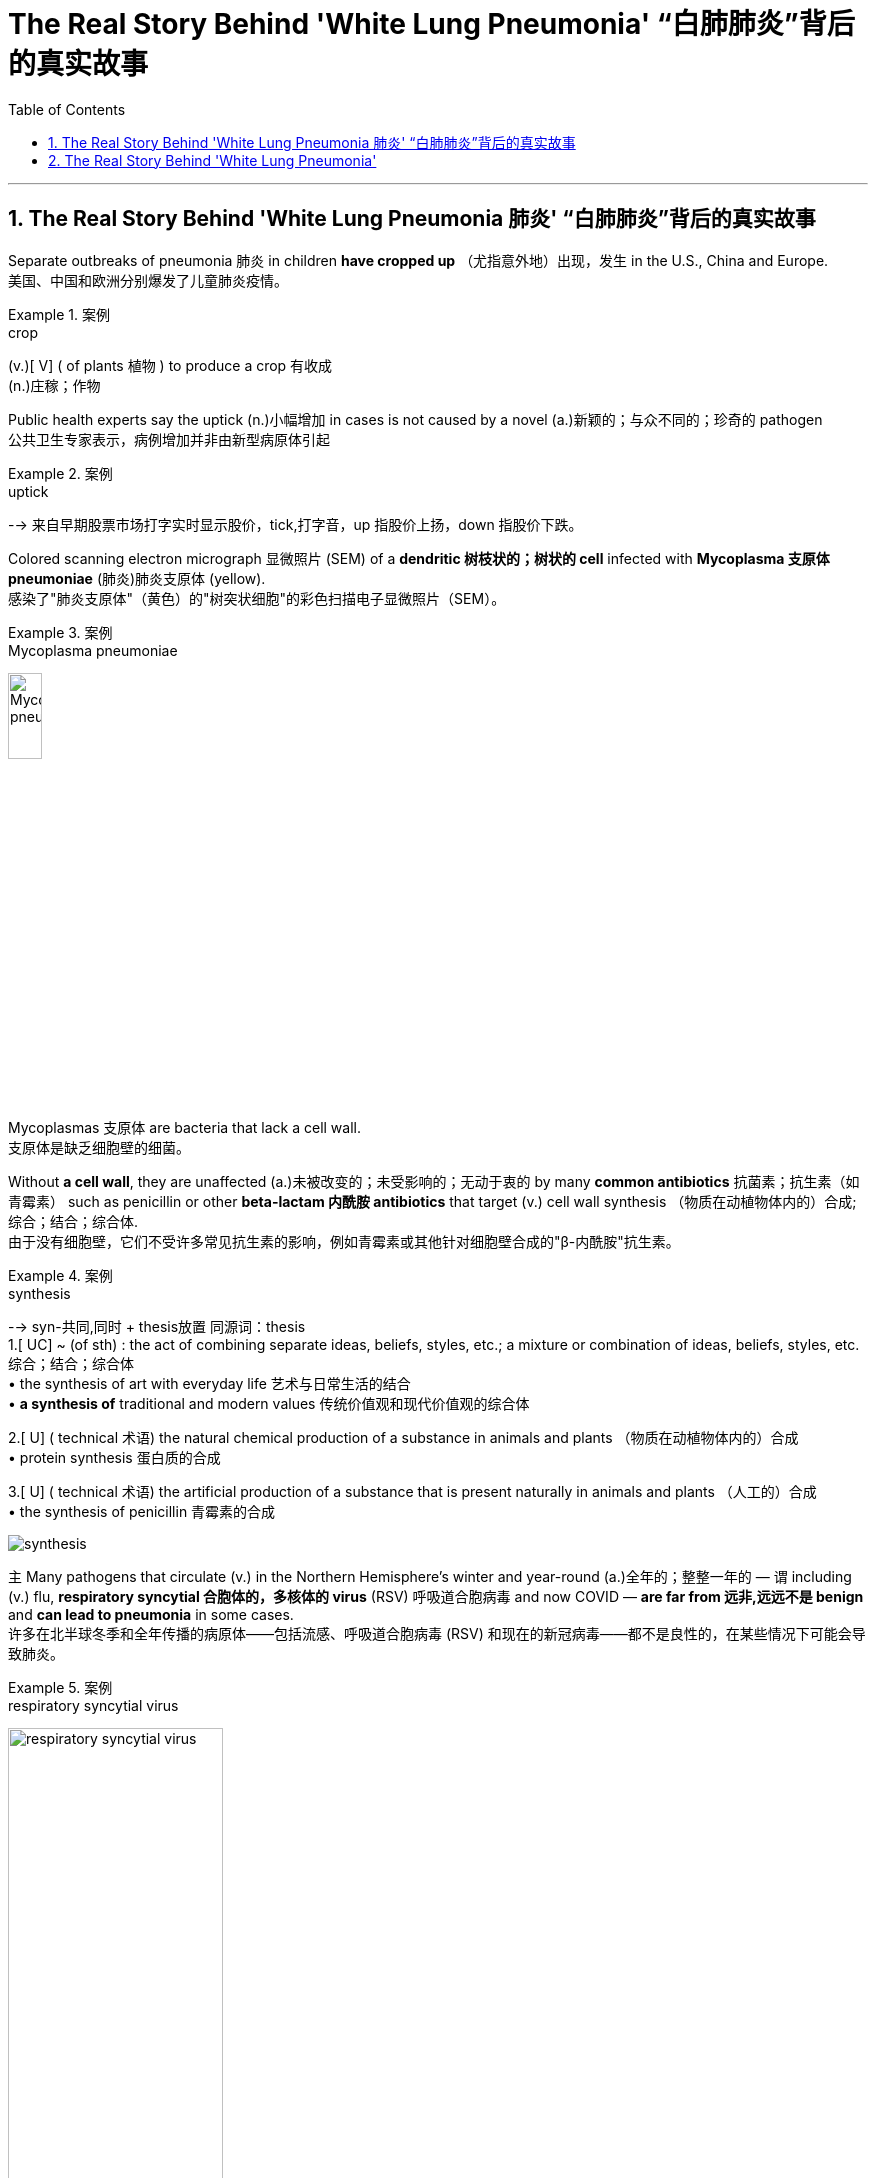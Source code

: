 

= The Real Story Behind 'White Lung Pneumonia' “白肺肺炎”背后的真实故事
:toc: left
:toclevels: 3
:sectnums:

'''

== The Real Story Behind 'White Lung Pneumonia 肺炎' “白肺肺炎”背后的真实故事 +

Separate outbreaks of pneumonia 肺炎 in children *have cropped up* （尤指意外地）出现，发生 in the U.S., China and Europe. +
美国、中国和欧洲分别爆发了儿童肺炎疫情。 +

.案例
====
.crop
(v.)[ V] ( of plants 植物 ) to produce a crop 有收成 +
(n.)庄稼；作物
====

Public health experts say the uptick (n.)小幅增加 in cases is not caused by a novel (a.)新颖的；与众不同的；珍奇的 pathogen +
公共卫生专家表示，病例增加并非由新型病原体引起 +

.案例
====
.uptick
--> 来自早期股票市场打字实时显示股价，tick,打字音，up 指股价上扬，down 指股价下跌。
====

Colored scanning electron micrograph 显微照片 (SEM) of a *dendritic 树枝状的；树状的 cell* infected with *Mycoplasma  支原体 pneumoniae* (肺炎)肺炎支原体 (yellow). +
感染了"肺炎支原体"（黄色）的"树突状细胞"的彩色扫描电子显微照片（SEM）。 +

.案例
====
.Mycoplasma pneumoniae
image:/img/Mycoplasma pneumoniae.webp[,20%]
====

Mycoplasmas 支原体 are bacteria that lack a cell wall. +
支原体是缺乏细胞壁的细菌。 +

Without *a cell wall*, they are unaffected (a.)未被改变的；未受影响的；无动于衷的 by many *common antibiotics* 抗菌素；抗生素（如青霉素） such as penicillin or other *beta-lactam  内酰胺 antibiotics* that target (v.) cell wall synthesis （物质在动植物体内的）合成;综合；结合；综合体. +
由于没有细胞壁，它们不受许多常见抗生素的影响，例如青霉素或其他针对细胞壁合成的"β-内酰胺"抗生素。 +

.案例
====
.synthesis
-->  syn-共同,同时 + thesis放置 同源词：thesis +
1.[ UC] ~ (of sth) : the act of combining separate ideas, beliefs, styles, etc.; a mixture or combination of ideas, beliefs, styles, etc. 综合；结合；综合体 +
• the synthesis of art with everyday life 艺术与日常生活的结合 +
• *a synthesis of* traditional and modern values 传统价值观和现代价值观的综合体

2.[ U] ( technical 术语) the natural chemical production of a substance in animals and plants （物质在动植物体内的）合成 +
• protein synthesis 蛋白质的合成

3.[ U] ( technical 术语) the artificial production of a substance that is present naturally in animals and plants （人工的）合成 +
• the synthesis of penicillin 青霉素的合成

image:/img/synthesis.jpg[,]
====


`主` Many pathogens that circulate (v.) in the Northern Hemisphere’s winter and year-round  (a.)全年的；整整一年的 — `谓` including (v.) flu, *respiratory syncytial 合胞体的，多核体的 virus* (RSV) 呼吸道合胞病毒 and now COVID — *are far from 远非,远远不是  benign* and *can lead to pneumonia* in some cases. +
许多在北半球冬季和全年传播的病原体——包括流感、呼吸道合胞病毒 (RSV) 和现在的新冠病毒——都不是良性的，在某些情况下可能会导致肺炎。 +

.案例
====
.respiratory syncytial virus
image:/img/respiratory syncytial virus.jpg[,50%]

.syncytium
N a mass of cytoplasm containing many nuclei and enclosed in a cell membrane 合胞体 +
合胞体: 含有**由一层细胞膜, 包绕的多个核的**一团细胞质，这通常是由于发生了细胞融合, 或一系列不完全细胞分裂周期所致。*即核发生了分裂，但细胞却没有分裂。* +

image:/img/syncytium.png[,30%]
====

These are just *everyday pathogens* 后定① that normally increase (v.) during the winter 后定② *having a somewhat early and very assertive 坚定自信的；坚决主张的 increase* at the present time. +
这些只是日常病原体，通常在冬季增加，目前增加得有点早, 且非常明显。 +

But people are not helpless against these germs 细菌, `主` COVID, the flu and RSV `谓` all have vaccines 疫苗 that can reduce (v.) the risk of pneumonia. +
但人们对这些细菌并非束手无策，新冠病毒、流感, 和呼吸道合胞病毒, 都有疫苗可以降低肺炎的风险。 +

*Earlier in November* China had reported an increase in *respiratory disease cases*. +
11月初，中国报告呼吸道疾病病例有所增加。 +

Chinese health officials *attributed* this uptick *to* the lift of COVID restrictions and *the usual rise* in known pathogens that can also *make people vulnerable （身体上或感情上）脆弱的，易受…伤害的 to* pneumonia, including flu, COVID, RSV and infections *caused by* the common *bacterium (n.) Mycoplasma [微] 支原菌，[微] 支原体 pneumoniae*. +
中国卫生官员将这一上升, 归因于"新冠病毒限制的解除"以及"已知病原体的通常增加"，这些病原体也可能使人们容易感染肺炎，包括流感、新冠病毒、呼吸道合胞病毒, 和常见细菌肺炎支原体引起的感染。 +

What’s causing *the current uptick* in pneumonia cases, and how severe are they? +
是什么导致目前肺炎病例上升？其严重程度如何？ +

*the biggest cause is likely that* pathogens have more opportunity to spread in the winter. +
最大的原因可能是, 病原体在冬天有更多的机会传播。 +

These viruses *are taking advantage of us now* that we are close together in birthday parties, schools, travel, *religious services* 宗教仪式  — whatever *brings people together indoors*. +
这些病毒正在利用我们，因为我们在生日聚会、学校、旅行、宗教活动等任何让人们在室内聚集在一起的活动中都距离很近。 +

`主` The New Year’s parties, all the travel *associated with that* and vacations `系` are all wonderful environments that *predispose (v.)使倾向于；使受…的影响;使易于患（某种病） ；容易诱发 to* the spread of all of these respiratory infections, *some of which* will eventuate (v.)成为结果；导致；最终造成 in pneumonia. +
新年聚会、所有与之相关的旅行和假期, 都是极好的环境，容易传播所有这些呼吸道感染，其中一些最终会导致肺炎。 +

.案例
====
.predispose
/ˌpriːdɪˈspoʊz/ +
--> pre-,在前，早于，预先，dispose,安排。引申词义倾向于。

1.*~ sb to sth/to do sth* : to influence sb so that they are likely to think or behave in a particular way 使倾向于；使受…的影响 +
[ VN] +
• He believes that *some people are predisposed (v.) to criminal behaviour*. 他认为有些人容易犯罪。  +
[ VN to inf] +
• Her good mood *predisposed her to enjoy the play*. 她当时兴致高，所以一定喜欢那出戏。

2.[ VN] *~ sb to sth* : to make it likely that you will suffer from a particular illness 使易于患（某种病） ；容易诱发 +
• Stress *can predispose people to heart attacks*. 紧张容易使人心脏病发作。
====

What is the difference between pneumonia, “walking pneumonia” and “white lung syndrome 综合征；综合症状”? +
肺炎、“行走性肺炎”和“白肺综合征”有什么区别？ +

Pneumonia is *an inflammation of the lungs* that can be caused by a wide range of viruses, bacteria 细菌 and fungi 真菌(fungus的复数形式). +
肺炎是一种肺部炎症，可由多种病毒、细菌和真菌引起。 +

Most *respiratory infections* involve (v.) *the upper respiratory tract* — the nose, throat and *upper bronchial 支气管的 tubes*. +
大多数呼吸道感染, 涉及上呼吸道——鼻子、喉咙, 和上支气管。 +

.案例
====
.bronchial +
/ˈbrɑːŋkiəl/ +
(a.) ( medical 医) of or affecting the two main branches of the windpipe (called bronchial tubes ) leading to the lungs 支气管的 +
• *bronchial pneumonia* 支气管肺炎

image:/img/bronchial.webp[,30%]
image:/img/bronchial 2.jpg[,50%]
====


An infection *develops into pneumonia* when it reaches *the lower respiratory tract* and invades *the lung tissue*. +
当感染到达下呼吸道, 并侵入肺组织时，就会发展成肺炎。 +

This causes (v.) *the lung’s white blood cells* to trigger  (v.)发动；引起；触发 an inflammatory response. +
这会导致"肺部的白细胞, 引发炎症反应"。 +

If you get a lot of pneumonia, it will *materially 实质地；物质上；极大地 interfere (v.)妨碍；干扰 with* your ability to exchange gases. +
如果您患有大量肺炎，则会严重干扰您的气体交换能力。 +

.案例
====
.interfere
[ VN] ~ (in sth)  : to get involved in and try to influence a situation that does not concern you, in a way that annoys other people 干涉；干预；介入

.INTERˈFERE (v.) WITH STH
(1) to prevent sth from succeeding or from being done or happening as planned 妨碍；干扰 +
(2) to touch, use or change sth, especially a piece of equipment, so that it is damaged or no longer works correctly 弄坏（器材等）
====

You can get *short of breath*, and you can have difficulty breathing. +
您可能会呼吸急促，甚至呼吸困难。 +

Other symptoms include (v.) cough, fever, chest pain, fatigue and loss of appetite. +
其他症状包括咳嗽、发烧、胸痛、疲劳和食欲不振。 +

At least *a dozen different pathogens* can lead to pneumonia — no individual pathogen *is responsible for* even *one in 10* cases. +
至少有十几种不同的病原体, 可以导致肺炎——甚至没有一种病原体导致的病例, 能占比超过1/10。 +

In fact, `主` the pathogen *behind any particular case of pneumonia* `谓` is often never identified. +
事实上，任何特定肺炎病例背后的病原体, 通常都无法被识别。 +

Most *pneumonia cases* are triggered by a bacterium, but pneumonia is also *a possible complication of* respiratory viruses, such as COVID, influenza, RSV and even *the common cold*. +
大多数肺炎病例, 是由细菌引发的，但肺炎也可能是"呼吸道病毒"所引起的并发症，例如新冠病毒、流感、呼吸道合胞病毒, 甚至普通感冒。 +

These viruses *can cause (v.) pneumonia* by themselves or *by making the body more vulnerable (a.) to* secondary infections. +
这些病毒本身可以引起肺炎，或者使身体更容易受到"继发感染"。 +

Once somebody *is infected with* a virus, they’re more *prone to* get a bacterial infection *on top of that* 除…之外” because the viral infection *reduces (v.) their immune defenses*. +
一旦有人感染了病毒，他们就更容易受到细菌感染”，因为病毒感染会降低他们的免疫防御能力。 +

`主` The people *that are affected* `系` are very young — infants and very young children — and very old and people *with chronic illness*. +
受影响的人, 即包括非常年轻的人（婴儿和幼儿），也包括非常年长和患有慢性病的人。 +

"Walking pneumonia" is a *lay 外行的；非专业的；缺少专门知识的 term* often used (v.) *to describe* mild pneumonia cases, particularly those *caused by Mycoplasma 支原体 bacteria*. +
“行走性肺炎”是一个通俗术语，常用于描述轻度肺炎病例，特别是由"支原体细菌"引起的肺炎病例。 +

It also has been called *atypical  非典型的 pneumonia* and can cause fevers, a *dry cough* and sometimes *ear infections*. +
它也被称为非典型肺炎，可引起发烧、干咳，有时还会引起耳部感染。 +

“walking pneumonia” is usually not that severe (a.). +
“行走性肺炎”通常没有那么严重。 +

Although *we treat it with antibiotics*, it usually *is*, for the most part 大多数情况下; 在极大程度上，多半, *limited*. +
尽管我们用抗生素治疗，但通常效果有限。 +

“White lung disease,” or “white lung syndrome 综合征，征群,” is nothing but a scary 恐怖的；吓人的 lay description, *not used* by medical professionals, of what we see *on a routine chest x-ray*. +
“白肺病”或“白肺综合症”只不过是对我们在常规胸部 X 光检查中看到的情况的一种可怕的外行描述，医学专业人员并未使用这种描述。 +

`主` Healthy lungs *full of air* `谓` appear (v.) black *in an x-ray* because air *looks (v.) dark* in a normal reading. +
充满空气的健康肺部, 在 X 光检查中呈现黑色，因为空气在正常读数中看起来呈黑色。 +

When inflammation and white blood cells *fill (v.) the area*, the lungs *become opaque (a.) 不透明的；不透光的；浑浊的 and more white* on the reading. +
当炎症和白细胞充满该区域时，肺部变得不透明，读数上更白。 +

It’s *neither* a scientific *nor* a medically acceptable term. +
它既不是一个科学术语，也不是一个医学上可接受的术语。 +


How does pneumonia differ (v.) between children and adults? +
儿童和成人肺炎有何不同？ +

Pneumonia symptoms *are similar* in children and adults, though young children may also experience(v.) nausea  恶心；作呕；反胃 and vomiting, and older adults may have confusion. +
儿童和成人的肺炎症状相似，但幼儿也可能会出现恶心和呕吐，老年人可能会出现意识混乱。 +

Beyond that, different bugs *are more apt (a.)易于…；有…倾向 to produce (v.) pneumonia* in children *than* adults. +
除此之外，不同的细菌更容易在儿童中引起肺炎，而不是成人。 +

*The older* you get, if you have *underlying 根本的；潜在的；隐含的;表面下的；下层的 illnesses*, these *respiratory viruses* are more likely to *result in* pneumonia. +
年龄越大，如果有基础疾病，这些呼吸道病毒, 更有可能导致肺炎。 +

Older adults *tend to fare (v.)成功（或不成功、更好等） worse* with pneumonia. +
老年人患肺炎的情况, 往往更糟。 +

Though pneumonia is *the number-one cause of hospitalization* in children in the U.S., `主` older adults *hospitalized with the disease* `谓` have a greater risk of death *than* those hospitalized *for any of the other top-10 reasons*. +
尽管肺炎是美国儿童住院的首要原因，但因该疾病住院的老年人的死亡风险, 高于其他是由于"排名前十的原因"而住院的老年人。 +

That’s why *it’s particularly important* for older adults to get their RSV, flu and COVID vaccines. +
这就是为什么老年人接种 RSV、流感和新冠疫苗, 尤为重要。 +

`主` The populations who are *at higher risk for* complications, hospitalizations and *dying from respiratory viruses and bacteria* `系`  are the same populations who will *benefit most from* these vaccinations. +
因呼吸道病毒和细菌而出现并发症、住院和死亡风险较高的人群, 正是从这些疫苗接种中受益最多的人群。 +

How is pneumonia treated? +
肺炎如何治疗？ +

Most *viral (a.)病毒的；病毒性的；病毒引起的 pneumonia* can only be treated with *supportive care*, such as providing oxygen; people with severe cases may require (v.) ventilators 呼吸器, *heart-lung machines* 心肺机 and other forms of mechanical ventilation 通风，通风系统. +
大多数病毒性肺炎, 只能通过支持性护理来治疗，例如提供氧气；重症患者可能需要呼吸机、心肺机和其他形式的机械通气。 +

.案例
====
.supportive care
支持性治疗：一种医疗护理方式，*旨在帮助患者缓解症状，提高生活质量，但并不直接治疗疾病本身。*

.ventilator
image:/img/ventilator.jpg[,20%]

.heart-lung machine
image:/img/heart-lung machine.jpg[,30%]
image:/img/heart-lung machine 2.jpg[,30%]
====

Bacterial pneumonia is treated with antibiotics. +
细菌性肺炎可用抗生素治疗。 +

If you are otherwise healthy, there’s no need to contact (v.) a health care provider *in the first several days* of developing a respiratory infection. +
如果您在其他方面都很健康，则在出现呼吸道感染的最初几天内, 无需联系医疗保健提供者。 +

But if you develop *warning symptoms*, such as confusion, *shortness of breath* or a fever that lasts (v.) more than three or four days, it’s prudent (a.)谨慎的；慎重的；精明的 *to call your health care provider* or *seek (v.) emergency care*. +
但如果您出现警告症状，例如神志不清、呼吸急促, 或发烧持续超过三四天，请谨慎致电您的医疗保健提供者, 或寻求紧急护理。 +

.案例
====
.prudent
--> 先看单词provident（有先见之明的），前缀pro-表“在前，提前”；词根vid（又写作vis）表“看”，如evident（明显的）、supervise（监督）等；本意为“提前看到的”，引申为“有先见之明的”。prudent和它同源，其中"d"是词根vid的缩略。
====

Antivirals 抗病毒物质 for flu and COVID, such as Paxlovid, can reduce *the likelihood 可能；可能性 of developing pneumonia* when *taken* 吃药,服用 early in the course of illness. +
在病程早期服用抗流感和新冠病毒药物（例如 Paxlovid）, 可以降低患肺炎的可能性。 +

Those *in high-risk groups* who develop respiratory symptoms, including those who *have a chronic illness* or are immunocompromised 免疫功能不全的, *should call their health care provider* even when the symptoms seem mild. +
那些出现呼吸道症状的高危人群，包括那些患有慢性病或免疫功能低下的人，即使症状看起来很轻微，也应该打电话给他们的医疗保健提供者。 +

*That way* they can get tested for flu and COVID *to see if they potentially qualify (v.) for medications* 药物 that reduce the severity of those diseases. +
这样他们就可以接受流感和新冠病毒检测，看看他们是否有资格服用减轻这些疾病严重程度的药物。 +

*Diagnosing an infection* and *treating it early* are key to stopping it from turning into pneumonia. +
尽早诊断感染并治疗, 是阻止其转变为肺炎的关键。 +

How can you prevent pneumonia? +
如何预防肺炎？ +

Though vaccination can’t prevent all cases of pneumonia, `主` five vaccines recommended in the U.S. `谓` can substantially  非常；大大地;基本上；大体上；总的来说 reduce (v.) risk of it. +
尽管疫苗接种不能预防所有肺炎病例，但美国推荐了五种疫苗。 可以大大降低其风险。 +

*Two of these* are already routinely 常规性地,照例地 recommended (v.) for children: *the pneumococcal 肺炎球菌的 conjugate 共轭的；结合的 vaccines* (PCV15 and PCV20) and *the Haemophilus 嗜血杆菌 influenzae 流感 (Hib) vaccine*. +
其中两种疫苗已被常规推荐给儿童：肺炎球菌结合疫苗（PCV15 和 PCV20）和流感嗜血杆菌 (Hib) 疫苗。 +

.案例
====
.conjugate
(v.)1.[ VN] to give the different forms of a verb, as they vary according to number , person , tense, etc. （根据数、人称、时态等）列举（动词）的变化形式

image:/img/conjugate.jpg[,20%]

.Haemophilus
image:/img/Haemophilus.jpg[,20%]

====

*Pneumococcal vaccines* are also recommended in adults aged 65 and older, as well as adults with certain medical conditions. +
还建议 65 岁及以上的成年人以及患有某些疾病的成年人, 接种肺炎球菌疫苗。 +

The COVID and seasonal flu vaccines, recommended for everyone *aged six months and older*, *greatly reduce (v.) the risk of* those diseases *developing into pneumonia*. +
建议 6 个月及以上的所有人, 接种新冠疫苗和季节性流感疫苗，可大大降低这些疾病发展为肺炎的风险。 +

`主` *Protection against RSV* by the *monoclonal 单克隆的；单细胞繁殖的 antibody* nirsevimab 药名 (Beyfortus) and *the recently approved RSV vaccines* `谓` can also reduce *pneumonia risk* in those eligible 有资格的；合格的；具备条件的, including adults aged 60 and older, babies and some toddlers 学步的儿童；刚学会走路的孩子. +
通过单克隆抗体 nirsevimab (Beyfortus),  和最近批准的 RSV 疫苗来预防 RSV , 也可以降低符合条件的人群（包括 60 岁及以上的成年人、婴儿和一些幼儿）的肺炎风险。 +

(Pneumonia develops (v.) in *one out of five* cases of pertussis 百日咳, or *whooping（因高兴或激动）高喊，喊叫 cough* 百日咳, so *pertussis vaccination* can also prevent (v.) pneumonia.) +
（五分之一的 pertussis(百日咳)或也称为 whooping cough (百日咳)病例中, 就会出现肺炎，因此接种百日咳疫苗, 也可以预防肺炎。） +

.案例
====
.pertussis
百日咳, 是由"百日咳鲍特菌"所致的急性呼吸道传染病。以小于5岁儿童为主。 +
病初很像感冒，非典型病例可能无症状、或者仅有轻微咳嗽、有点低热。临床上以阵发性、痉挛性咳嗽、鸡鸣样吸气吼声为特征。*病程可长达2～3月，故名百日咳。百日咳的病程不一定是一百天，一般4—6周。*  +
自从广泛实施"百日咳菌苗"免疫接种后，该病的发生率已经大为减少。

"百日咳鲍特菌"一般不入侵血液循环，只在局部地区释放各类毒素，损害局部组织并影响全身。 +
百日咳鲍特菌, 进入易感者呼吸道后，特异性地结合于"呼吸道柱状上皮细胞"纤毛上，**在纤毛上定植, 并繁殖形成菌落，产生毒性物质导致病理损伤。**百日咳毒素亦可**导致"呼吸道上皮细胞纤毛"的麻痹和细胞变性、坏死，影响上皮修复。**
====

*The same behaviors* recommended (v.) to prevent the spread of COVID, such as masking 戴面具,戴口罩, *staying home when sick* and *social distancing* 保持社交距离, will also reduce risk of other *respiratory illnesses* that can cause pneumonia. +
建议采取的预防新冠病毒传播的行为，例如戴口罩、生病时呆在家里和保持社交距离，也将降低患其他可能导致肺炎的呼吸道疾病的风险。 +

Thyagarajan says *she wears her mask* at large gatherings (n.)聚集；聚会；集会 in the winter season *to protect herself* and *to protect others* as well. +
Thyagarajan 说，她在冬季的大型聚会上戴口罩是为了保护自己，也保护他人。 +

*That’s especially important* if you are a caregiver 照料者，护理者；看护者 for an older person or young baby. +
如果您是老年人或小婴儿的看护者，这一点尤其重要。 +

`主` Avoiding people *who are coughing and showing other symptoms* `系`  is obviously ideal, too, but it can be difficult to do. +
避开咳嗽和表现出其他症状的人, 显然也是理想的选择，但这可能很难做到。 +

*Stay home* if you are sick — *it’s ultimately 最终，最后；根本上，最重要地 one of the best ways* to avoid spreading (v.) illness. +
如果您生病了，请呆在家里——这最终是避免疾病传播的最佳方法之一。



'''




== The Real Story Behind 'White Lung Pneumonia'

Separate outbreaks of pneumonia in children have cropped up in the U.S., China and Europe. Public health experts say the uptick in cases is not caused by a novel pathogen

Colored scanning electron micrograph (SEM) of a dendritic cell infected with Mycoplasma pneumoniae (yellow). Mycoplasmas are bacteria that lack a cell wall. Without a cell wall, they are unaffected by many common antibiotics such as penicillin or other beta-lactam antibiotics that target cell wall synthesis.

Many pathogens that circulate in the Northern Hemisphere’s winter and year-round—including flu, respiratory syncytial virus (RSV) and now COVID—are far from benign and can lead to pneumonia in some cases.

These are just everyday pathogens that normally increase during the winter having a somewhat early and very assertive increase at the present time.

But people are not helpless against these germs, COVID, the flu and RSV all have vaccines that can reduce the risk of pneumonia.

Earlier in November China had reported an increase in respiratory disease cases. Chinese health officials attributed this uptick to the lift of COVID restrictions and the usual rise in known pathogens that can also make people vulnerable to pneumonia, including flu, COVID, RSV and infections caused by the common bacterium Mycoplasma pneumoniae.

What’s causing the current uptick in pneumonia cases, and how severe are they?

the biggest cause is likely that pathogens have more opportunity to spread in the winter.

These viruses are taking advantage of us now that we are close together in birthday parties, schools, travel, religious services—whatever brings people together indoors.

The New Year’s parties, all the travel associated with that and vacations are all wonderful environments that predispose to the spread of all of these respiratory infections, some of which will eventuate in pneumonia.


What is the difference between pneumonia, “walking pneumonia” and “white lung syndrome”?

Pneumonia is an inflammation of the lungs that can be caused by a wide range of viruses, bacteria and fungi. Most respiratory infections involve the upper respiratory tract—the nose, throat and upper bronchial tubes.

An infection develops into pneumonia when it reaches the lower respiratory tract and invades the lung tissue. This causes the lung’s white blood cells to trigger an inflammatory response. If you get a lot of pneumonia, it will materially interfere with your ability to exchange gases. You can get short of breath, and you can have difficulty breathing.

Other symptoms include cough, fever, chest pain, fatigue and loss of appetite.


At least a dozen different pathogens can lead to pneumonia—no individual pathogen is responsible for even one in 10 cases. In fact, the pathogen behind any particular case of pneumonia is often never identified. Most pneumonia cases are triggered by a bacterium, but pneumonia is also a possible complication of respiratory viruses, such as COVID, influenza, RSV and even the common cold. These viruses can cause pneumonia by themselves or by making the body more vulnerable to secondary infections.

Once somebody is infected with a virus, they’re more prone to get a bacterial infection on top of that” because the viral infection reduces their immune defenses.

The people that are affected are very young—infants and very young children—and very old and people with chronic illness.

"Walking pneumonia" is a lay term often used to describe mild pneumonia cases, particularly those caused by Mycoplasma bacteria. It also has been called atypical pneumonia and can cause fevers, a dry cough and sometimes ear infections.

“walking pneumonia” is usually not that severe. Although we treat it with antibiotics, it usually is, for the most part, limited.

“White lung disease,” or “white lung syndrome,” is nothing but a scary lay description, not used by medical professionals, of what we see on a routine chest x-ray. Healthy lungs full of air appear black in an x-ray because air looks dark in a normal reading. When inflammation and white blood cells fill the area, the lungs become opaque and more white on the reading. It’s neither a scientific nor a medically acceptable term.

How does pneumonia differ between children and adults?

Pneumonia symptoms are similar in children and adults, though young children may also experience nausea and vomiting, and older adults may have confusion. Beyond that, different bugs are more apt to produce pneumonia in children than adults. The older you get, if you have underlying illnesses, these respiratory viruses are more likely to result in pneumonia.


Older adults tend to fare worse with pneumonia. Though pneumonia is the number-one cause of hospitalization in children in the U.S., older adults hospitalized with the disease have a greater risk of death than those hospitalized for any of the other top-10 reasons. That’s why it’s particularly important for older adults to get their RSV, flu and COVID vaccines.

The populations who are at higher risk for complications, hospitalizations and dying from respiratory viruses and bacteria are the same populations who will benefit most from these vaccinations.

How is pneumonia treated?

Most viral pneumonia can only be treated with supportive care, such as providing oxygen; people with severe cases may require ventilators, heart-lung machines and other forms of mechanical ventilation. Bacterial pneumonia is treated with antibiotics.

If you are otherwise healthy, there’s no need to contact a health care provider in the first several days of developing a respiratory infection. But if you develop warning symptoms, such as confusion, shortness of breath or a fever that lasts more than three or four days, it’s prudent to call your health care provider or seek emergency care.


Antivirals for flu and COVID, such as Paxlovid, can reduce the likelihood of developing pneumonia when taken early in the course of illness. Those in high-risk groups who develop respiratory symptoms, including those who have a chronic illness or are immunocompromised, should call their health care provider even when the symptoms seem mild. That way they can get tested for flu and COVID to see if they potentially qualify for medications that reduce the severity of those diseases. Diagnosing an infection and treating it early are key to stopping it from turning into pneumonia.


How can you prevent pneumonia?

Though vaccination can’t prevent all cases of pneumonia, five vaccines recommended in the U.S. can substantially reduce risk of it. Two of these are already routinely recommended for children: the pneumococcal conjugate vaccines (PCV15 and PCV20) and the Haemophilus influenzae (Hib) vaccine. Pneumococcal vaccines are also recommended in adults aged 65 and older, as well as adults with certain medical conditions.

The COVID and seasonal flu vaccines, recommended for everyone aged six months and older, greatly reduce the risk of those diseases developing into pneumonia. Protection against RSV by the monoclonal antibody nirsevimab (Beyfortus) and the recently approved RSV vaccines can also reduce pneumonia risk in those eligible, including adults aged 60 and older, babies and some toddlers.

(Pneumonia develops in one out of five cases of pertussis, or whooping cough, so pertussis vaccination can also prevent pneumonia.)

The same behaviors recommended to prevent the spread of COVID, such as masking, staying home when sick and social distancing, will also reduce risk of other respiratory illnesses that can cause pneumonia.

Thyagarajan says she wears her mask at large gatherings in the winter season to protect herself and to protect others as well. That’s especially important if you are a caregiver for an older person or young baby.

Avoiding people who are coughing and showing other symptoms is obviously ideal, too, but it can be difficult to do. Stay home if you are sick—it’s ultimately one of the best ways to avoid spreading illness.


'''






